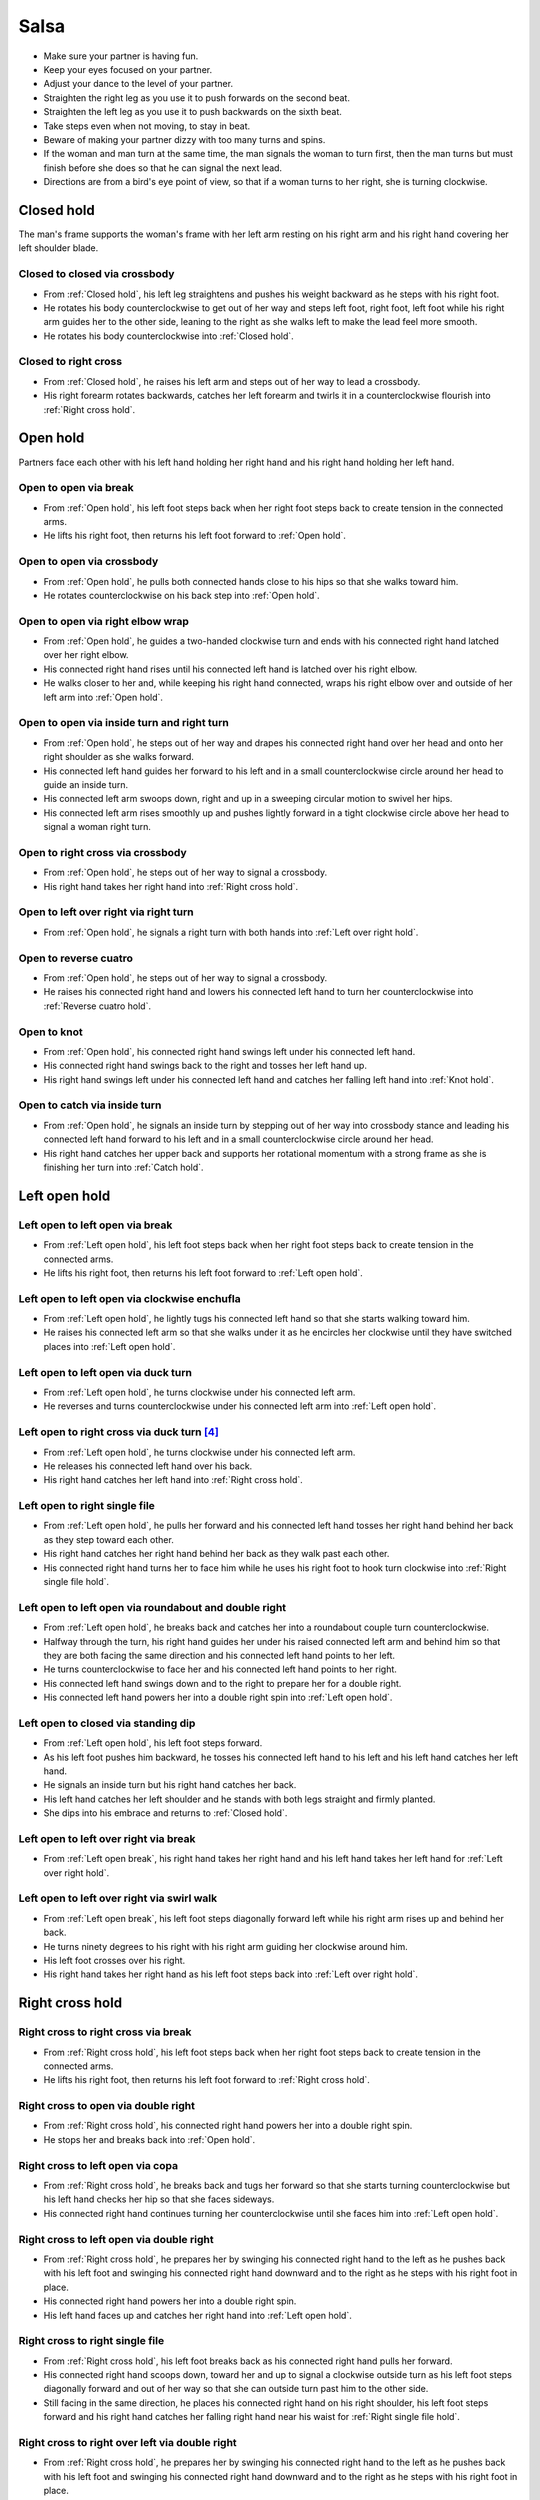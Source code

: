 Salsa
=====
- Make sure your partner is having fun.
- Keep your eyes focused on your partner.
- Adjust your dance to the level of your partner.
- Straighten the right leg as you use it to push forwards on the second beat.
- Straighten the left leg as you use it to push backwards on the sixth beat.
- Take steps even when not moving, to stay in beat.
- Beware of making your partner dizzy with too many turns and spins.
- If the woman and man turn at the same time, the man signals the woman to turn first, then the man turns but must finish before she does so that he can signal the next lead.
- Directions are from a bird's eye point of view, so that if a woman turns to her right, she is turning clockwise.


.. _Closed hold:

Closed hold
-----------
The man's frame supports the woman's frame with her left arm resting on his right arm and his right hand covering her left shoulder blade.


Closed to closed via crossbody
^^^^^^^^^^^^^^^^^^^^^^^^^^^^^^
- From :ref:`Closed hold`, his left leg straightens and pushes his weight backward as he steps with his right foot.
- He rotates his body counterclockwise to get out of her way and steps left foot, right foot, left foot while his right arm guides her to the other side, leaning to the right as she walks left to make the lead feel more smooth.
- He rotates his body counterclockwise into :ref:`Closed hold`.


Closed to right cross
^^^^^^^^^^^^^^^^^^^^^
- From :ref:`Closed hold`, he raises his left arm and steps out of her way to lead a crossbody.
- His right forearm rotates backwards, catches her left forearm and twirls it in a counterclockwise flourish into :ref:`Right cross hold`.


.. _Open hold:

Open hold
---------
Partners face each other with his left hand holding her right hand and his right hand holding her left hand.


.. _Open break:

Open to open via break
^^^^^^^^^^^^^^^^^^^^^^
- From :ref:`Open hold`, his left foot steps back when her right foot steps back to create tension in the connected arms.
- He lifts his right foot, then returns his left foot forward to :ref:`Open hold`.


Open to open via crossbody
^^^^^^^^^^^^^^^^^^^^^^^^^^
- From :ref:`Open hold`, he pulls both connected hands close to his hips so that she walks toward him.
- He rotates counterclockwise on his back step into :ref:`Open hold`.


Open to open via right elbow wrap
^^^^^^^^^^^^^^^^^^^^^^^^^^^^^^^^^
- From :ref:`Open hold`, he guides a two-handed clockwise turn and ends with his connected right hand latched over her right elbow.
- His connected right hand rises until his connected left hand is latched over his right elbow.
- He walks closer to her and, while keeping his right hand connected, wraps his right elbow over and outside of her left arm into :ref:`Open hold`.


Open to open via inside turn and right turn
^^^^^^^^^^^^^^^^^^^^^^^^^^^^^^^^^^^^^^^^^^^
- From :ref:`Open hold`, he steps out of her way and drapes his connected right hand over her head and onto her right shoulder as she walks forward.
- His connected left hand guides her forward to his left and in a small counterclockwise circle around her head to guide an inside turn.
- His connected left arm swoops down, right and up in a sweeping circular motion to swivel her hips.
- His connected left arm rises smoothly up and pushes lightly forward in a tight clockwise circle above her head to signal a woman right turn.


Open to right cross via crossbody
^^^^^^^^^^^^^^^^^^^^^^^^^^^^^^^^^
- From :ref:`Open hold`, he steps out of her way to signal a crossbody.
- His right hand takes her right hand into :ref:`Right cross hold`.


Open to left over right via right turn
^^^^^^^^^^^^^^^^^^^^^^^^^^^^^^^^^^^^^^
- From :ref:`Open hold`, he signals a right turn with both hands into :ref:`Left over right hold`.


Open to reverse cuatro
^^^^^^^^^^^^^^^^^^^^^^
- From :ref:`Open hold`, he steps out of her way to signal a crossbody.
- He raises his connected right hand and lowers his connected left hand to turn her counterclockwise into :ref:`Reverse cuatro hold`.


Open to knot
^^^^^^^^^^^^
- From :ref:`Open hold`, his connected right hand swings left under his connected left hand.
- His connected right hand swings back to the right and tosses her left hand up.
- His right hand swings left under his connected left hand and catches her falling left hand into :ref:`Knot hold`.


Open to catch via inside turn
^^^^^^^^^^^^^^^^^^^^^^^^^^^^^
- From :ref:`Open hold`, he signals an inside turn by stepping out of her way into crossbody stance and leading his connected left hand forward to his left and in a small counterclockwise circle around her head.
- His right hand catches her upper back and supports her rotational momentum with a strong frame as she is finishing her turn into :ref:`Catch hold`.


.. _Left open hold:

Left open hold
--------------


.. _Left open break:

Left open to left open via break
^^^^^^^^^^^^^^^^^^^^^^^^^^^^^^^^
- From :ref:`Left open hold`, his left foot steps back when her right foot steps back to create tension in the connected arms.
- He lifts his right foot, then returns his left foot forward to :ref:`Left open hold`.


.. _Clockwise enchufla:

Left open to left open via clockwise enchufla
^^^^^^^^^^^^^^^^^^^^^^^^^^^^^^^^^^^^^^^^^^^^^
- From :ref:`Left open hold`, he lightly tugs his connected left hand so that she starts walking toward him.
- He raises his connected left arm so that she walks under it as he encircles her clockwise until they have switched places into :ref:`Left open hold`.


Left open to left open via duck turn
^^^^^^^^^^^^^^^^^^^^^^^^^^^^^^^^^^^^
- From :ref:`Left open hold`, he turns clockwise under his connected left arm.
- He reverses and turns counterclockwise under his connected left arm into :ref:`Left open hold`.


Left open to right cross via duck turn [#SalsaRosa]_
^^^^^^^^^^^^^^^^^^^^^^^^^^^^^^^^^^^^^^^^^^^^^^^^^^^^
- From :ref:`Left open hold`, he turns clockwise under his connected left arm.
- He releases his connected left hand over his back.
- His right hand catches her left hand into :ref:`Right cross hold`.


Left open to right single file
^^^^^^^^^^^^^^^^^^^^^^^^^^^^^^
- From :ref:`Left open hold`, he pulls her forward and his connected left hand tosses her right hand behind her back as they step toward each other.
- His right hand catches her right hand behind her back as they walk past each other.
- His connected right hand turns her to face him while he uses his right foot to hook turn clockwise into :ref:`Right single file hold`.


Left open to left open via roundabout and double right
^^^^^^^^^^^^^^^^^^^^^^^^^^^^^^^^^^^^^^^^^^^^^^^^^^^^^^
- From :ref:`Left open hold`, he breaks back and catches her into a roundabout couple turn counterclockwise.
- Halfway through the turn, his right hand guides her under his raised connected left arm and behind him so that they are both facing the same direction and his connected left hand points to her left.
- He turns counterclockwise to face her and his connected left hand points to her right.
- His connected left hand swings down and to the right to prepare her for a double right.
- His connected left hand powers her into a double right spin into :ref:`Left open hold`.


Left open to closed via standing dip
^^^^^^^^^^^^^^^^^^^^^^^^^^^^^^^^^^^^
- From :ref:`Left open hold`, his left foot steps forward.
- As his left foot pushes him backward, he tosses his connected left hand to his left and his left hand catches her left hand.
- He signals an inside turn but his right hand catches her back.
- His left hand catches her left shoulder and he stands with both legs straight and firmly planted.
- She dips into his embrace and returns to :ref:`Closed hold`.


Left open to left over right via break
^^^^^^^^^^^^^^^^^^^^^^^^^^^^^^^^^^^^^^
- From :ref:`Left open break`, his right hand takes her right hand and his left hand takes her left hand for :ref:`Left over right hold`.


Left open to left over right via swirl walk
^^^^^^^^^^^^^^^^^^^^^^^^^^^^^^^^^^^^^^^^^^^
- From :ref:`Left open break`, his left foot steps diagonally forward left while his right arm rises up and behind her back.
- He turns ninety degrees to his right with his right arm guiding her clockwise around him.
- His left foot crosses over his right.
- His right hand takes her right hand as his left foot steps back into :ref:`Left over right hold`.


.. _Right cross hold:

Right cross hold
----------------


.. _Right cross break:

Right cross to right cross via break
^^^^^^^^^^^^^^^^^^^^^^^^^^^^^^^^^^^^
- From :ref:`Right cross hold`, his left foot steps back when her right foot steps back to create tension in the connected arms.
- He lifts his right foot, then returns his left foot forward to :ref:`Right cross hold`.


Right cross to open via double right
^^^^^^^^^^^^^^^^^^^^^^^^^^^^^^^^^^^^
- From :ref:`Right cross hold`, his connected right hand powers her into a double right spin.
- He stops her and breaks back into :ref:`Open hold`.


Right cross to left open via copa
^^^^^^^^^^^^^^^^^^^^^^^^^^^^^^^^^
- From :ref:`Right cross hold`, he breaks back and tugs her forward so that she starts turning counterclockwise but his left hand checks her hip so that she faces sideways.
- His connected right hand continues turning her counterclockwise until she faces him into :ref:`Left open hold`.


Right cross to left open via double right
^^^^^^^^^^^^^^^^^^^^^^^^^^^^^^^^^^^^^^^^^
- From :ref:`Right cross hold`, he prepares her by swinging his connected right hand to the left as he pushes back with his left foot and swinging his connected right hand downward and to the right as he steps with his right foot in place.
- His connected right hand powers her into a double right spin.
- His left hand faces up and catches her right hand into :ref:`Left open hold`.


Right cross to right single file
^^^^^^^^^^^^^^^^^^^^^^^^^^^^^^^^
- From :ref:`Right cross hold`, his left foot breaks back as his connected right hand pulls her forward.
- His connected right hand scoops down, toward her and up to signal a clockwise outside turn as his left foot steps diagonally forward and out of her way so that she can outside turn past him to the other side.
- Still facing in the same direction, he places his connected right hand on his right shoulder, his left foot steps forward and his right hand catches her falling right hand near his waist for :ref:`Right single file hold`.


Right cross to right over left via double right
^^^^^^^^^^^^^^^^^^^^^^^^^^^^^^^^^^^^^^^^^^^^^^^
- From :ref:`Right cross hold`, he prepares her by swinging his connected right hand to the left as he pushes back with his left foot and swinging his connected right hand downward and to the right as he steps with his right foot in place.
- His left palm is in front of her head to signal that she should touch his left palm whenever she spots him during the spin (touch and go).
- His connected right hand powers her into a double right spin.
- His connected right hand swings her right hand around, down and under his connected left hand.
- His right hand catches her right hand into :ref:`Right over left hold`.


.. _Right single file hold:

Right single file hold
----------------------


Right single file to closed via toss inside turn
^^^^^^^^^^^^^^^^^^^^^^^^^^^^^^^^^^^^^^^^^^^^^^^^
- From :ref:`Right single file hold`, his connected right hand tosses her right hand to her right.
- His left palm faces her at eye level to signal an inside turn as he steps backs to get out of her way into :ref:`Closed hold`.


Right single file to closed via whip inside turn
^^^^^^^^^^^^^^^^^^^^^^^^^^^^^^^^^^^^^^^^^^^^^^^^
- From :ref:`Right single file hold`, his connected right hand tosses her right hand to her right.
- His right hand catches her left forearm as he steps backwards to get out of her way.
- His connected right hand guides her forward and flings her left arm to her left for a whip inside turn.
- He catches her in :ref:`Closed hold`.


.. _Right over left hold:

Right over left hold
--------------------


Right over left to right over left via walk in place
^^^^^^^^^^^^^^^^^^^^^^^^^^^^^^^^^^^^^^^^^^^^^^^^^^^^
- From :ref:`Right over left hold`, his left foot steps forward and his connected hands push forward to his right to find her resistance, which signals that she is ready.
- He moves out of her way as she steps forward while his connected left hand and his connected right hand hold her in a strong frame.
- He immediately guides her to cross her left foot over her right by rotating his torso slightly but firmly to his right.
- He immediately guides her to cross her right foot over her left by rotating his torso slightly but firmly to his left.
- His connected left arm swings over her head to end the walk in place into :ref:`Right over left hold`.


Right over left to left over right via right turn
^^^^^^^^^^^^^^^^^^^^^^^^^^^^^^^^^^^^^^^^^^^^^^^^^
- From :ref:`Right over left hold`, he lifts his hands.
- His connected hands swirl in a tight clockwise circle above her head to signal a woman right turn into :ref:`Left over right hold`.


Right over left to left over right via enchufla
^^^^^^^^^^^^^^^^^^^^^^^^^^^^^^^^^^^^^^^^^^^^^^^
- From :ref:`Right over left hold`, he pulls her toward him under his connected arms.
- He walks around her counterclockwise until they have swapped positions into :ref:`Left over right hold`.


.. _Left over right hold:

Left over right hold
--------------------


Left over right to open via drop catch
^^^^^^^^^^^^^^^^^^^^^^^^^^^^^^^^^^^^^^
- From :ref:`Left over right hold`, he lifts his connected right arm so that his connected left hand rests in the crook of his right arm.
- As his right arm continues to rise, his left hand releases her right hand and catches it under his right arm into :ref:`Open hold`.


Left over right to open via shoulder drop
^^^^^^^^^^^^^^^^^^^^^^^^^^^^^^^^^^^^^^^^^
- From :ref:`Left over right hold`, he raises his connected left hand over his head and turns counterclockwise to face to his left.
- His connected left hand releases her left hand on his right shoulder into :ref:`Open hold`.


Left over right to open via hand play
^^^^^^^^^^^^^^^^^^^^^^^^^^^^^^^^^^^^^
- From :ref:`Left over right hold`, he raises his connected left hand over his head and turns counterclockwise to face to his left.
- His connected left hand releases her left hand on his right shoulder.
- His connected right hand transfers her right hand to his left hand.
- His right hand catches her falling left hand as he continues turning counterclockwise.
- He raises his connected right hand over his head and onto his left shoulder.
- He raises his connected left hand over his head, onto his right shoulder and into his right hand.
- He finishes turning counterclockwise into :ref:`Open hold`.


Left over right to right cross via man cuatro
^^^^^^^^^^^^^^^^^^^^^^^^^^^^^^^^^^^^^^^^^^^^^
- From :ref:`Left over right hold`, he raises his connected left arm.
- He turns counterclockwise until his connected right hand is behind his waist (man cuatro or man hammerlock).
- He drapes his connected left hand up and over her head (comb and release).
- His left arm stylistically circles down, back and up like a matador taunting a bull.
- As he breaks back, his connected right hand tugs lightly to signal that she should walk forward and he steps diagonally to his right to get out of the way and unravels himself to face her.
- His connected right hand continues guiding her forward and turns her clockwise to face him into :ref:`Right cross hold`.


Left over right to guided walk
^^^^^^^^^^^^^^^^^^^^^^^^^^^^^^
- From :ref:`Left over right hold`, his connected right hand brings her forward as he walks into reverse crossbody stance.
- His connected left hand opens her counterclockwise until his left hand is next to her left shoulder and her right hand is next to her right shoulder in a tight frame.
- His left foot steps back and his right foot steps back.
- His frame snaps counterclockwise and his left foot flares into :ref:`Guided walk hold`.


Left over right to knot [#MamboRomero]_
^^^^^^^^^^^^^^^^^^^^^^^^^^^^^^^^^^^^^^^
- From :ref:`Left over right hold`, his connected right hand tosses her right hand clockwise under his connected left hand and up.
- His right hand quickly takes her left hand while his left hand catches her falling right hand.
- His right hand tosses her left hand clockwise under his connected left hand into :ref:`Knot hold`.


.. _Left cross hold:

Left cross hold
---------------


Left cross to wrap hold
^^^^^^^^^^^^^^^^^^^^^^^
- From :ref:`Left cross hold`, he steps out of her way to signal a crossbody.
- His connected left hand windmills an inside turn and tosses her left hand up.
- He turns to his right and his right hand catches her falling left hand.
- He steps out of her way and his connected right hand brings her across into :ref:`Wrap hold`.


.. _Wrap hold:

Wrap hold
---------


Wrap to closed
^^^^^^^^^^^^^^
- From :ref:`Wrap hold`, his connected right hand unwraps her until she faces him.
- His connected right hand prepares her to his left.
- He steps out of her way to his left and flings her to his right for a whip inside turn into :ref:`Closed hold`.


.. _Guided walk hold:

Guided walk hold
----------------


Guided walk to left over right
^^^^^^^^^^^^^^^^^^^^^^^^^^^^^^
- From :ref:`Guided walk hold`, his connected hands unwrap her with a clockwise turn.
- His left hand releases and catches her left hand under his right wrist into :ref:`Left over right hold`.


.. _Cuatro hold:

Cuatro hold
-----------


Cuatro to sweetheart
^^^^^^^^^^^^^^^^^^^^
- From :ref:`Cuatro hold`, his right foot crosses over his left.
- His left foot steps forward with his hips facing hers as he pushes her right hip back with his connected right hand.
- His right foot rock steps back.
- He unravels her forward and counterclockwise into :ref:`Sweetheart hold`.


.. _Reverse cuatro hold:

Reverse cuatro hold
-------------------
His left hand holds her right hand, which is behind her back and near her left hip, while his right hand holds her left hand at shoulder height.


.. _Sweetheart hold:

Sweetheart hold
---------------


Sweetheart to knot
^^^^^^^^^^^^^^^^^^
- From :ref:`Sweetheart hold`, his right foot steps forward while he keeps his right forearm down and pulls her backward so that she must duck under his right arm into :ref:`Knot hold`.


.. _Knot hold:

Knot hold
---------
His connected left hand rests in the crook of her left elbow while his connected right hand faces her raised left hand.


Knot to closed
^^^^^^^^^^^^^^
- From :ref:`Knot hold`, his connected left hand goes over and behind her head and his connected right hand goes over and behind his head until the partners are back to back.
- He pulls his connected right forward and releases it so that she turns clockwise into :ref:`Closed hold`.


Knot to open via man comb
^^^^^^^^^^^^^^^^^^^^^^^^^
- From :ref:`Knot hold`, his connected left hand goes over and behind his head and releases her hand on his right shoulder.
- His left hand catches her right hand into :ref:`Open hold`.


Knot to open via double right
^^^^^^^^^^^^^^^^^^^^^^^^^^^^^
- From :ref:`Knot hold`, his connected right hand powers her into a double right.
- He turns to his left under his connected hands as she finishes her spin into :ref:`Open hold`.


.. _Catch hold:

Catch hold
----------
The :ref:`Catch hold` happens when he catches her during a clockwise spin, such as after an inside turn.  Transitions from the :ref:`Catch hold` can make use of her rotational momentum.


Catch to swing via 360
^^^^^^^^^^^^^^^^^^^^^^
- From :ref:`Catch hold`, he immediately places his right foot as close as possible to her left foot and squares his chest with her chest in a strong frame.
- He pushes off his left foot so that they rotate 180 degrees clockwise together.
- His right hand supports her like a strong rubber band into :ref:`Swing hold`.


.. _Swing hold:

Swing hold
----------
The :ref:`Swing hold` happens when he supports her like a rubber band while she is stepping backward.  Transitions from the :ref:`Swing hold` can make use of her forward momentum.


Swing to open
^^^^^^^^^^^^^
- From :ref:`Swing hold`, his upper body and strong frame help her reverse momentum forward into a crossbody as he steps out of her way.
- She steps to the other side into :ref:`Open hold`.


.. [#MamboNova] Thanks to Hector Reyes of `MamboNova Dance Company <http://www.mambonovasf.com>`_ in Mountain View.
.. [#PielCanela] Thanks to Joe Burgos, Jonathan Rodriguez, Jose Negron of `Piel Canela <http://www.pielcaneladancers.com>`_ in New York.
.. [#SalsaInternational] Thanks to Gina Noel D'Ambrosio, Jason Nino, Junes B. Zahdi, Kate Danielowski, Mike Brown of `Salsa International <http://salsainternational.net>`_ in New York.
.. [#SalsaRosa] Thanks to Erica, Ciomara, Daniel of `Salsa Rosa <http://wikimapia.org/11090927/TropicaLatina-Salsa-Rosa-Dance-School>`_ in Xela.
.. [#EddieTorres] Thanks to Eddie and Maria Torres of `Eddie Torres Latin Dance Studio <http://www.eddietorresny.com>`_ in New York.
.. [#MamboRomero] Thanks to Victoria Ruskovoloshina of `Mambo Romero <http://mamboromero.com>`_ in San Francisco.
.. [#MamboGroovin] Thanks to Sandy Chao of `Mambo Groovin <http://www.mambogroovin.com>`_ in Redwood City.
.. [#BailaSociety] Thanks to the `Baila Society <http://bailasociety.com>`_ in New York.
.. [#YouShouldBeDancing] Thanks to Frankie Martinez of `You Should Be Dancing <http://www.youshouldbedancing.net>`_ in New York.
.. [#DardoGalletto] Thanks to Philip Haymon of `Dardo Galletto Studios <http://www.newgenerationdc.com>`_ in New York.
